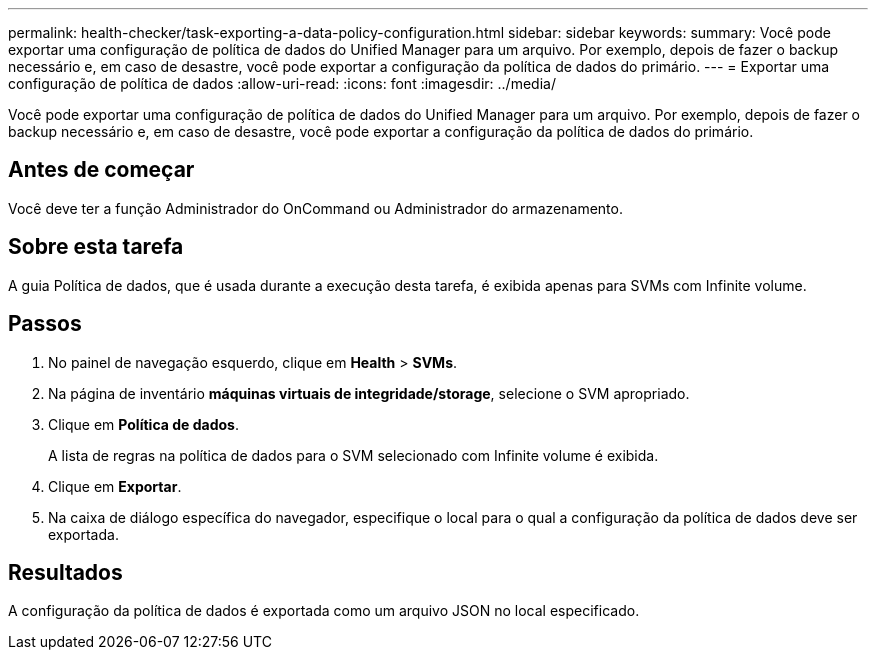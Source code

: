 ---
permalink: health-checker/task-exporting-a-data-policy-configuration.html 
sidebar: sidebar 
keywords:  
summary: Você pode exportar uma configuração de política de dados do Unified Manager para um arquivo. Por exemplo, depois de fazer o backup necessário e, em caso de desastre, você pode exportar a configuração da política de dados do primário. 
---
= Exportar uma configuração de política de dados
:allow-uri-read: 
:icons: font
:imagesdir: ../media/


[role="lead"]
Você pode exportar uma configuração de política de dados do Unified Manager para um arquivo. Por exemplo, depois de fazer o backup necessário e, em caso de desastre, você pode exportar a configuração da política de dados do primário.



== Antes de começar

Você deve ter a função Administrador do OnCommand ou Administrador do armazenamento.



== Sobre esta tarefa

A guia Política de dados, que é usada durante a execução desta tarefa, é exibida apenas para SVMs com Infinite volume.



== Passos

. No painel de navegação esquerdo, clique em *Health* > *SVMs*.
. Na página de inventário *máquinas virtuais de integridade/storage*, selecione o SVM apropriado.
. Clique em *Política de dados*.
+
A lista de regras na política de dados para o SVM selecionado com Infinite volume é exibida.

. Clique em *Exportar*.
. Na caixa de diálogo específica do navegador, especifique o local para o qual a configuração da política de dados deve ser exportada.




== Resultados

A configuração da política de dados é exportada como um arquivo JSON no local especificado.
